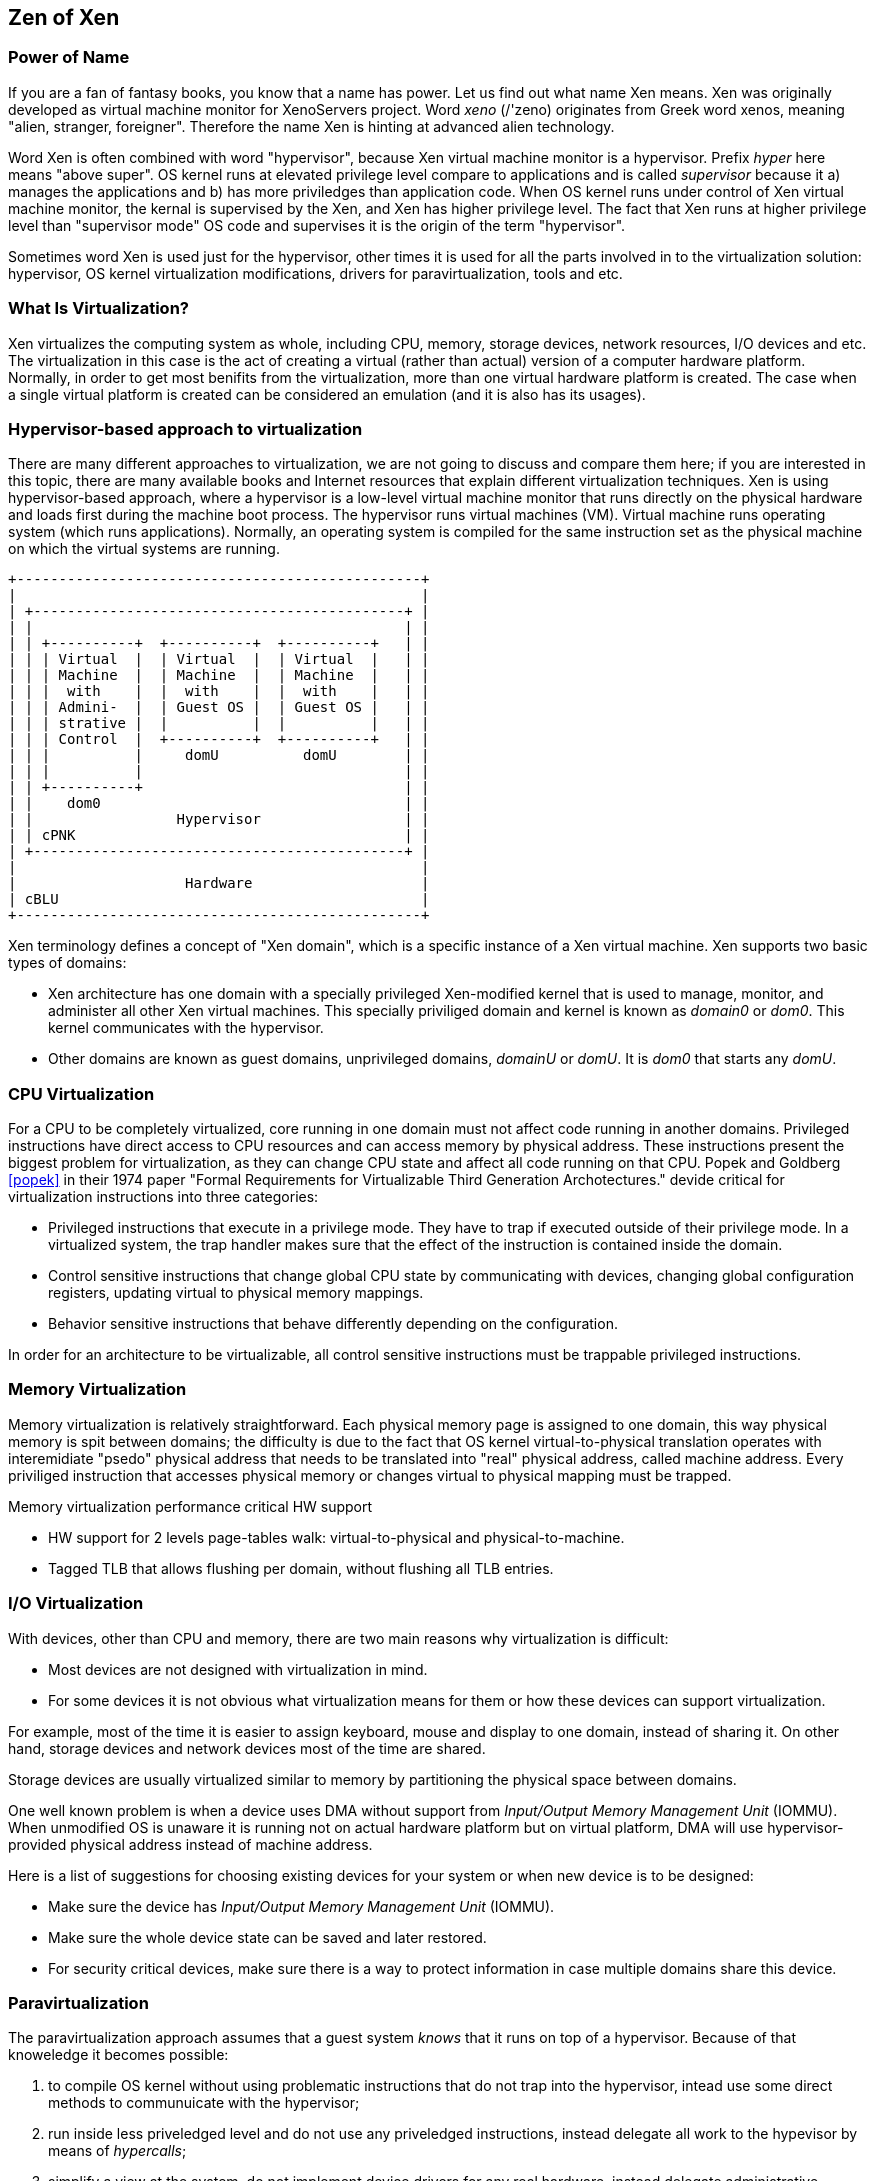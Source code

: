 == Zen of Xen

=== Power of Name

If you are a fan of fantasy books, you know that a name has power.
Let us find out what name Xen means.
Xen was originally developed as virtual machine monitor for XenoServers project.
Word _xeno_ (/'zeno) originates from Greek word xenos,
meaning "alien, stranger, foreigner".
Therefore the name Xen is hinting at advanced alien technology.

Word Xen is often combined with word "hypervisor",
because Xen virtual machine monitor is a hypervisor.
Prefix _hyper_ here means "above super". 
OS kernel runs at elevated privilege level compare to applications
and is called _supervisor_ because it a) manages the applications
and b) has more priviledges than application code.
When OS kernel runs under control of Xen virtual machine monitor,
the kernal is supervised by the Xen, and Xen has higher privilege level.
The fact that Xen runs at higher privilege level than "supervisor mode" OS code
and supervises it is the origin of the term "hypervisor".

Sometimes word Xen is used just for the hypervisor,
other times it is used for all the parts involved in to
the virtualization solution:
hypervisor, OS kernel virtualization modifications,
drivers for paravirtualization, tools and etc.

=== What Is Virtualization?

Xen virtualizes the computing system as whole,
including CPU, memory, storage devices, network resources, I/O devices and etc.
The virtualization in this case is the act of creating a virtual
(rather than actual) version of a computer hardware platform.
Normally, in order to get most benifits from the virtualization,
more than one virtual hardware platform is created.
The case when a single virtual platform is created
can be considered an emulation (and it is also has its usages).

=== Hypervisor-based approach to virtualization

There are many different approaches to virtualization,
we are not going to discuss and compare them here;
if you are interested in this topic,
there are many available books and Internet resources that explain
different virtualization techniques.
Xen is using hypervisor-based approach, where a hypervisor
is a low-level virtual machine monitor that runs directly
on the physical hardware and loads first during the machine
boot process.
The hypervisor runs virtual machines (VM).
Virtual machine runs operating system (which runs applications).
Normally, an operating system is compiled for the same instruction set
as the physical machine on which the virtual systems are running.

[ditaa]
....
+------------------------------------------------+
|                                                |
| +--------------------------------------------+ |
| |                                            | |
| | +----------+  +----------+  +----------+   | |
| | | Virtual  |  | Virtual  |  | Virtual  |   | |
| | | Machine  |  | Machine  |  | Machine  |   | |
| | |  with    |  |  with    |  |  with    |   | |
| | | Admini-  |  | Guest OS |  | Guest OS |   | |
| | | strative |  |          |  |          |   | |
| | | Control  |  +----------+  +----------+   | |
| | |          |     domU          domU        | |
| | |          |                               | |
| | +----------+                               | |
| |    dom0                                    | |
| |                 Hypervisor                 | |
| | cPNK                                       | |
| +--------------------------------------------+ |
|                                                |
|                    Hardware                    |
| cBLU                                           |
+------------------------------------------------+
....

Xen terminology defines a concept of "Xen domain", which is
a specific instance of a Xen virtual machine.
Xen supports two basic types of domains:

* Xen architecture has one domain with a specially privileged
  Xen-modified kernel that is used to manage, monitor, and administer all
  other Xen virtual machines. This specially priviliged domain and
  kernel is known as _domain0_ or _dom0_.
  This kernel communicates with the hypervisor.
* Other domains are known as guest domains, unprivileged domains,
  _domainU_ or _domU_.
  It is _dom0_ that starts any _domU_.

=== CPU Virtualization

For a CPU to be completely virtualized, core running in one domain must not
affect code running in another domains.
Privileged instructions have direct access to CPU resources and can access
memory by physical address. These instructions present the biggest
problem for virtualization, as they can change CPU state and affect
all code running on that CPU.
Popek and Goldberg <<popek>> in their 1974 paper
"Formal Requirements for Virtualizable Third Generation Archotectures."
devide critical for virtualization instructions into three categories:

* Privileged instructions that execute in a privilege mode.
  They have to trap if executed outside of their privilege mode.
  In a virtualized system, the trap handler makes sure that
  the effect of the instruction is contained inside the domain.
* Control sensitive instructions that change global CPU state
  by communicating with devices, changing global configuration registers,
  updating virtual to physical memory mappings.
* Behavior sensitive instructions that behave differently depending
  on the configuration.

In order for an architecture to be virtualizable, all control sensitive
instructions must be trappable privileged instructions.

=== Memory Virtualization

Memory virtualization is relatively straightforward.
Each physical memory page is assigned to one domain,
this way physical memory is spit between domains;
the difficulty is
due to the fact that OS kernel virtual-to-physical translation
operates with interemidiate "psedo" physical address that needs to be
translated into "real" physical address, called machine address.
Every priviliged instruction that accesses physical memory or
changes virtual to physical mapping must be trapped.

.Memory virtualization performance critical HW support
* HW support for 2 levels page-tables walk: virtual-to-physical
  and physical-to-machine.
* Tagged TLB that allows flushing per domain, without flushing all TLB entries.

=== I/O Virtualization

With devices, other than CPU and memory, there are two main reasons
why virtualization is difficult:

* Most devices are not designed with virtualization in mind.
* For some devices it is not obvious what virtualization means for them
  or how these devices can support virtualization.

For example, most of the time it is easier to assign keyboard, mouse
and display to one domain, instead of sharing it.
On other hand, storage devices and network devices most of the time
are shared.

Storage devices are usually virtualized similar to memory by partitioning
the physical space between domains.

One well known problem is when a device uses DMA without
support from _Input/Output Memory Management Unit_ (IOMMU).
When unmodified OS is unaware it is running not on actual hardware
platform but on virtual platform, DMA will use hypervisor-provided
physical address instead of machine address.

Here is a list of suggestions for choosing existing devices for your system
or when new device is to be designed:

* Make sure the device has _Input/Output Memory Management Unit_ (IOMMU).
* Make sure the whole device state can be saved and later restored.
* For security critical devices, make sure there is a way to protect
  information in case multiple domains share this device.

=== Paravirtualization

The paravirtualization approach assumes that a guest system _knows_ that it
runs on top of a hypervisor. Because of that knoweledge it becomes possible:

1. to compile OS kernel without using problematic instructions that do not trap
   into the hypervisor, intead use some direct methods to communuicate with
   the hypervisor;
2. run inside less priveledged level and do not use any priveledged instructions,
   instead delegate all work to the hypevisor by means of _hypercalls_;
3. simplify a view at the system, do not implement device drivers for any real hardware,
   instead delegate administrative domain dom0 to talk to the real hardware and
   use simple drivers to communicate with dom0 abstract devices.

Note that in the past when x86 did not have enough support for the full hardware-assisted
virtualization, the paravirtualization was the only sensible solution
providing reasonable performance. However, it does not mean that the paravirtualization
is not used now days; due to its simplicity compare to HW/SW solutions and the fact
that in many cases paravirtualizartion still provides better performance,
the paravirtualization is widely used when customizing OS is possible.


=== Hardware-Assisted Virtualization

The hardware assisted virtualization, often referred to as HVM (Hardware Virtual Machine),
allows running of unmodified operating systems and relies on HW support of virtualization.

=== Types of virtualization

The are many definitions and terminology involved when we look at different
types of virtualization, so many that it is confusing sometimes.
First of all, there are hypervisor Type-1 and Type-2.

From here on we will use Tachyum notation PLn of the privilege levels, where
n=0 is most priveleged level, n=1 is hypervisor level, n=2 is kernel level
and n=3 is user level.

Hypervisor Type-1 is native or bare-metal hypervisor.
These hypervisors run directly on the host's hardware
to control the hardware and to manage guest operating systems.

[ditaa]
....
  +----------+ +----------+ +----------+
  |   Apps   | |   Apps   | |   Apps   |  PL3
  +----------+ +----------+ +----------+

+----------------------------------------+

  +----------+ +----------+ +----------+
  | Admin OS | | Guest OS | | Guest OS |  PL2
  +----------+ +----------+ +----------+

+----------------------------------------+

  +------------------------------------+
  |          Hypervisor                |  PL1
  +------------------------------------+

+----------------------------------------+

  +------------------------------------+
  |           Hardware                 |
  +------------------------------------+
....

Hypervisor Type-2 is hosted hypervisor.
These hypervisors run on a conventional operating system
just as other computer programs do.
A guest operating system runs as a process on the host.
Type-2 hypervisors abstract guest operating systems from the host operating system.

[ditaa]
....
  +----------+ +----------+ +----------+
  |   Apps   | |   Apps   | |   Apps   |  PL3
  +----------+ +----------+ +----------+

+----------------------------------------+
               +----------+ +----------+
               | Guest OS | | Guest OS |
               +----------+ +----------+

  +------------------------------------+
  |                                    |
  |  Host OS                           |  PL2
  |            +-----------------------+
  |            | +-----------------------+
  | Hypervisor |
  |            |
  +------------+                        PL1

+----------------------------------------+
  +------------------------------------+
  |           Hardware                 |
  +------------------------------------+
....

The line between Type-1 and Type-2 sometime is not clear.
For instance, Linux's Kernel-based Virtual Machine (KVM) is a) kernel module,
b) uses _lowvisor_ that can run at PL1, c) the whole host OS can
run in PL1 on ARM systems with Virtualization Host Extension support.

Xen is hypervisor Type-1.

Next distinction is by degree of HW support used by virtualization and
how much is paravirtualized. Remember we talked about pure paravirtualization (PV)
approach and hardware assisted HVM approach.
In Xen there are many hybrid solutions in between these two.

Looking at the history of Xen development can shed some light on the
origin of different hybrid solutions.

.Guest types evolutuion for Xen, wiki.xenproject.org.
image::https://wiki.xenproject.org/images/b/b1/GuestModes.png[]

.Overview of the various virtualization modes implemented in Xen, wiki.xenproject.org.
image::https://wiki.xenproject.org/images/f/f2/XenModes.png[]

=== The role of dom0

TODO

=== Unprivileged domains

TODO

https://wiki.xenproject.org/wiki/Xen_Project_Software_Overview,
I/O Virtualization in Xen. No HVM without QEMU???

.I/O Virtualization using the split driver model .
image::https://wiki.xenproject.org/images/a/ae/IOVirt_PV.png[]

.I/O Virtualization using QEMU user space back-end drivers.
image::https://wiki.xenproject.org/images/3/3c/IOVirt_QEMU.png[]



=== History Of Problems with Virtualization

While designing a new CPU the architects should be aware of the problems other CPU architectures
had or still have to support virtualization by Xen.
The understading of past and existing problems is crutial in designing
a CPU that can support virtualization efficiently, when overhead of running
the hypervisor is practically unnoticeable.

* One well known problem with x86 was that some privileged instructions did not
  trap when they were executed with unsufficient privileges failing silently.
  Some virtualizers monitored instruction stream and patched those misbehaving
  instructions, practically performing binary translation, which caused
  significant degradation of performance.
* In past many architechtures did not have a protection level designed specifically
  for a hypervisor even when they have several protection levels.
* In case of paravirtualization, an absense of a special instructions in the ISA
  to be used for fast hypecall to the hypervisor is very critical for the performance.
* It used to be on x86 that booting 32-bit domain0 dictated all other domainU kernels
  to be 32-bit, similar for 64-bit domain0.
  New CPU architecture should allow different meaningful combinations of kernels, including
  bitness and endianess.
* TODO DMA, absence of IOMMU
* TODO Need to use QEMU for full system virtualization FVM

=== CPU And System Support For Virtualization

.Required functinality
* Ability to bind a virtual machine to a specific CPU on the host system.
  It helps to solve performance problems of a virtual machine under heavy load.
* No limitation for the size of virtual address space available for OS kernels
  running inside virtual machine.
* Each guest OS may create high network traffic, multiple guests can easily
  overload the capabilities of a single network interface.
  The system must support multiple network interfaces with high bandwidth.
* The system must support high IO traffic as guests may run storage intensive
  applications, such as database applications.
* The system must satisfy all requirements of Trusted Computing for the virtualized
  environment when multiple operating systems are simultaneously running on
  a single platform (with a single TPM device).
  Including the secure migration of the TPM state from one physical system
  to another when domainU guests are migrated from one system to another.
* Security concerns due to potential information leaks when
  instructions executed speculatively.
* Ability to save virtual machine state and migrate it easily to another machine.
* Ability to debug code in any privilige mode (protection ring).
* <<dall>> Ability to run Host OS at hypervisor privilege level without paying
  high price for the swithing levels, levels should have its own copy
  of all special registers to avoid saving and restoring state.
  OS running at PL1 should be able to communicate with PL3 user space code;
  requires handling exceptions from PL3 directly to PL1.
* 2 stage memory translation
* <<dall>> Hypervisor software running in PL1(HYP) should be able
  to completely disable the stage 2 translations when running
  the hypervisor OS kernel (KVM) or dom0(Xen),
  giving it full access to all physical memory on the system,
  and conversely enable stage 2 translations when running VM
  kernels to limit VMs to manage memory allocated to them.

=== TODO STUDY

Rapid Virtualization Indexing (RVI)::
Helps accelerate the performance of many virtualized applications
by enabling hardware-based VM memory management

AMD-V Extended Migration::
Helps virtualization software with live migrations of VMs between all available AMD Opteron processor generations

check references:
https://en.wikipedia.org/wiki/X86_virtualization#AMD_virtualization_(AMD-V)

https://lwn.net/Articles/182080/ says: There is also a cache called an IOTLB which improves performance.
In the AMD IOMMU there is optional support for IOTLBs.

https://www.starlab.io/blog/how-the-xen-hypervisor-supports-cpu-virtualization-on-arm

<<dall>> What if we run dom0 at PL1?

arm64: Virtualization Host Extension support,
https://lwn.net/Articles/674533/

https://www.embedded.com/understanding-virtualization-facilities-in-the-armv8-processor-architecture/,
the second translation table for the EL2 level, TTBR1_EL2, was added as a part of VM host extensions so that the hypervisors of Type 2 would have its own translation

check sMMUv3.1, ARM System Memory Management Unit Architecture Specification SMMU architecture version 3.0 and version 3.1

interesting usage of time diagrams: https://genode.org/documentation/articles/arm_virtualization

http://www.cs.columbia.edu/~cdall/pubs/isca2016-dall.pdf

ARM provides interrupt virtualization through a set of virtualization extensions to the ARM Generic Interrupt Controller (GIC) architecture, which allows a hypervisor to program the GIC to inject virtual interrupts to VMs, which VMs can acknowledge and complete without trapping to the hypervisor.

http://www.linux-kvm.org/images/7/79/03x09-Aspen-Andre_Przywara-ARM_Interrupt_Virtualization.pdf